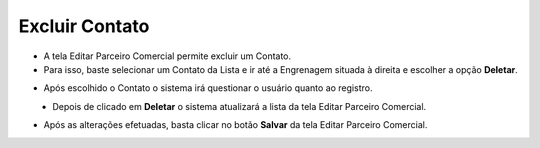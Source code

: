 Excluir Contato
###############
- A tela Editar Parceiro Comercial permite excluir um Contato.

- Para isso, baste selecionar um Contato da Lista e ir até a Engrenagem situada à direita e escolher a opção **Deletar**.

|imagem19|
   
- Após escolhido o Contato o sistema irá questionar o usuário quanto ao registro.

|imagem20|
   - Depois de clicado em **Deletar** o sistema atualizará a lista da tela Editar Parceiro Comercial.
   
- Após as alterações efetuadas, basta clicar no botão **Salvar** da tela Editar Parceiro Comercial.

.. |imagem19| image:: imagens/Parceiro_Comercial_19.png

.. |imagem20| image:: imagens/Parceiro_Comercial_20.png

